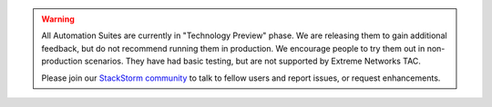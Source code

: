 .. warning::

    All Automation Suites are currently in "Technology Preview" phase. We are releasing them
    to gain additional feedback, but do not recommend running them in production. We encourage
    people to try them out in non-production scenarios. They have had basic testing, but are
    not supported by Extreme Networks TAC.

    Please join our `StackStorm community <http://www.stackstorm.com/community/>`__ to talk to fellow
    users and report issues, or request enhancements.
